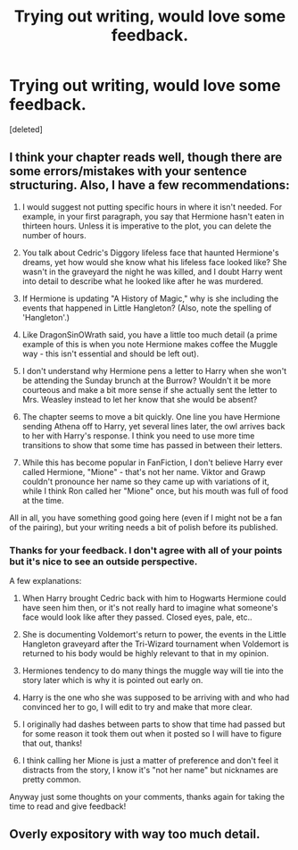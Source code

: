 #+TITLE: Trying out writing, would love some feedback.

* Trying out writing, would love some feedback.
:PROPERTIES:
:Score: 0
:DateUnix: 1496379879.0
:DateShort: 2017-Jun-02
:END:
[deleted]


** I think your chapter reads well, though there are some errors/mistakes with your sentence structuring. Also, I have a few recommendations:

1) I would suggest not putting specific hours in where it isn't needed. For example, in your first paragraph, you say that Hermione hasn't eaten in thirteen hours. Unless it is imperative to the plot, you can delete the number of hours.

2) You talk about Cedric's Diggory lifeless face that haunted Hermione's dreams, yet how would she know what his lifeless face looked like? She wasn't in the graveyard the night he was killed, and I doubt Harry went into detail to describe what he looked like after he was murdered.

3) If Hermione is updating "A History of Magic," why is she including the events that happened in Little Hangleton? (Also, note the spelling of 'Hangleton'.)

4) Like DragonSinOWrath said, you have a little too much detail (a prime example of this is when you note Hermione makes coffee the Muggle way - this isn't essential and should be left out).

5) I don't understand why Hermione pens a letter to Harry when she won't be attending the Sunday brunch at the Burrow? Wouldn't it be more courteous and make a bit more sense if she actually sent the letter to Mrs. Weasley instead to let her know that she would be absent?

6) The chapter seems to move a bit quickly. One line you have Hermione sending Athena off to Harry, yet several lines later, the owl arrives back to her with Harry's response. I think you need to use more time transitions to show that some time has passed in between their letters.

7) While this has become popular in FanFiction, I don't believe Harry ever called Hermione, "Mione" - that's not her name. Viktor and Grawp couldn't pronounce her name so they came up with variations of it, while I think Ron called her "Mione" once, but his mouth was full of food at the time.

All in all, you have something good going here (even if I might not be a fan of the pairing), but your writing needs a bit of polish before its published.
:PROPERTIES:
:Author: emong757
:Score: 2
:DateUnix: 1496415013.0
:DateShort: 2017-Jun-02
:END:

*** Thanks for your feedback. I don't agree with all of your points but it's nice to see an outside perspective.

A few explanations:

2) When Harry brought Cedric back with him to Hogwarts Hermione could have seen him then, or it's not really hard to imagine what someone's face would look like after they passed. Closed eyes, pale, etc..

3) She is documenting Voldemort's return to power, the events in the Little Hangleton graveyard after the Tri-Wizard tournament when Voldemort is returned to his body would be highly relevant to that in my opinion.

4) Hermiones tendency to do many things the muggle way will tie into the story later which is why it is pointed out early on.

5) Harry is the one who she was supposed to be arriving with and who had convinced her to go, I will edit to try and make that more clear.

6) I originally had dashes between parts to show that time had passed but for some reason it took them out when it posted so I will have to figure that out, thanks!

7) I think calling her Mione is just a matter of preference and don't feel it distracts from the story, I know it's "not her name" but nicknames are pretty common.

Anyway just some thoughts on your comments, thanks again for taking the time to read and give feedback!
:PROPERTIES:
:Author: RoseyMarie
:Score: 1
:DateUnix: 1496435634.0
:DateShort: 2017-Jun-03
:END:


** Overly expository with way too much detail.
:PROPERTIES:
:Score: 0
:DateUnix: 1496410014.0
:DateShort: 2017-Jun-02
:END:

